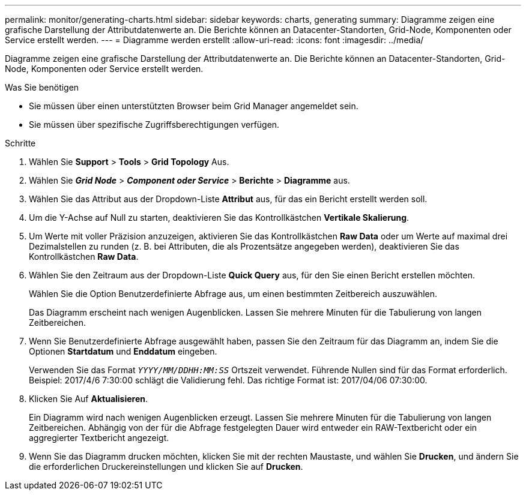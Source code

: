 ---
permalink: monitor/generating-charts.html 
sidebar: sidebar 
keywords: charts, generating 
summary: Diagramme zeigen eine grafische Darstellung der Attributdatenwerte an. Die Berichte können an Datacenter-Standorten, Grid-Node, Komponenten oder Service erstellt werden. 
---
= Diagramme werden erstellt
:allow-uri-read: 
:icons: font
:imagesdir: ../media/


[role="lead"]
Diagramme zeigen eine grafische Darstellung der Attributdatenwerte an. Die Berichte können an Datacenter-Standorten, Grid-Node, Komponenten oder Service erstellt werden.

.Was Sie benötigen
* Sie müssen über einen unterstützten Browser beim Grid Manager angemeldet sein.
* Sie müssen über spezifische Zugriffsberechtigungen verfügen.


.Schritte
. Wählen Sie *Support* > *Tools* > *Grid Topology* Aus.
. Wählen Sie *_Grid Node_* > *_Component oder Service_* > *Berichte* > *Diagramme* aus.
. Wählen Sie das Attribut aus der Dropdown-Liste *Attribut* aus, für das ein Bericht erstellt werden soll.
. Um die Y-Achse auf Null zu starten, deaktivieren Sie das Kontrollkästchen *Vertikale Skalierung*.
. Um Werte mit voller Präzision anzuzeigen, aktivieren Sie das Kontrollkästchen *Raw Data* oder um Werte auf maximal drei Dezimalstellen zu runden (z. B. bei Attributen, die als Prozentsätze angegeben werden), deaktivieren Sie das Kontrollkästchen *Raw Data*.
. Wählen Sie den Zeitraum aus der Dropdown-Liste *Quick Query* aus, für den Sie einen Bericht erstellen möchten.
+
Wählen Sie die Option Benutzerdefinierte Abfrage aus, um einen bestimmten Zeitbereich auszuwählen.

+
Das Diagramm erscheint nach wenigen Augenblicken. Lassen Sie mehrere Minuten für die Tabulierung von langen Zeitbereichen.

. Wenn Sie Benutzerdefinierte Abfrage ausgewählt haben, passen Sie den Zeitraum für das Diagramm an, indem Sie die Optionen *Startdatum* und *Enddatum* eingeben.
+
Verwenden Sie das Format `_YYYY/MM/DDHH:MM:SS_` Ortszeit verwendet. Führende Nullen sind für das Format erforderlich. Beispiel: 2017/4/6 7:30:00 schlägt die Validierung fehl. Das richtige Format ist: 2017/04/06 07:30:00.

. Klicken Sie Auf *Aktualisieren*.
+
Ein Diagramm wird nach wenigen Augenblicken erzeugt. Lassen Sie mehrere Minuten für die Tabulierung von langen Zeitbereichen. Abhängig von der für die Abfrage festgelegten Dauer wird entweder ein RAW-Textbericht oder ein aggregierter Textbericht angezeigt.

. Wenn Sie das Diagramm drucken möchten, klicken Sie mit der rechten Maustaste, und wählen Sie *Drucken*, und ändern Sie die erforderlichen Druckereinstellungen und klicken Sie auf *Drucken*.

